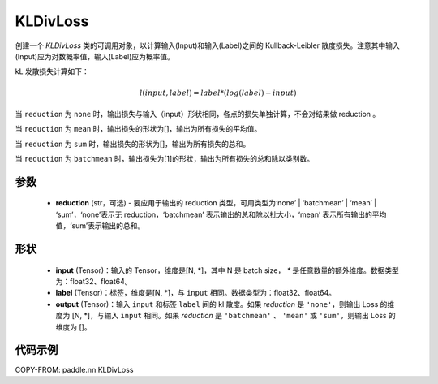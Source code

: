 .. _cn_api_paddle_nn_KLDivLoss:

KLDivLoss
-------------------------------

.. py:class:: paddle.nn.KLDivLoss(reduction='mean')

创建一个 `KLDivLoss` 类的可调用对象，以计算输入(Input)和输入(Label)之间的 Kullback-Leibler 散度损失。注意其中输入(Input)应为对数概率值，输入(Label)应为概率值。

kL 发散损失计算如下：

..  math::

    l(input, label) = label * (log(label) - input)


当 ``reduction``  为 ``none`` 时，输出损失与输入（input）形状相同，各点的损失单独计算，不会对结果做 reduction 。

当 ``reduction``  为 ``mean`` 时，输出损失的形状为[]，输出为所有损失的平均值。

当 ``reduction``  为 ``sum`` 时，输出损失的形状为[]，输出为所有损失的总和。

当 ``reduction``  为 ``batchmean`` 时，输出损失为[1]的形状，输出为所有损失的总和除以类别数。

参数
::::::::::::

    - **reduction** (str，可选) - 要应用于输出的 reduction 类型，可用类型为‘none’ | ‘batchmean’ | ‘mean’ | ‘sum’，‘none’表示无 reduction，‘batchmean’ 表示输出的总和除以批大小，‘mean’ 表示所有输出的平均值，‘sum’表示输出的总和。

形状
::::::::::::

    - **input** (Tensor)：输入的 Tensor，维度是[N, *]，其中 N 是 batch size， `*` 是任意数量的额外维度。数据类型为：float32、float64。
    - **label** (Tensor)：标签，维度是[N, *]，与 ``input`` 相同。数据类型为：float32、float64。
    - **output** (Tensor)：输入 ``input`` 和标签 ``label`` 间的 kl 散度。如果 `reduction` 是 ``'none'``，则输出 Loss 的维度为 [N, *]，与输入 ``input`` 相同。如果 `reduction` 是 ``'batchmean'`` 、 ``'mean'`` 或 ``'sum'``，则输出 Loss 的维度为 []。

代码示例
::::::::::::

COPY-FROM: paddle.nn.KLDivLoss
